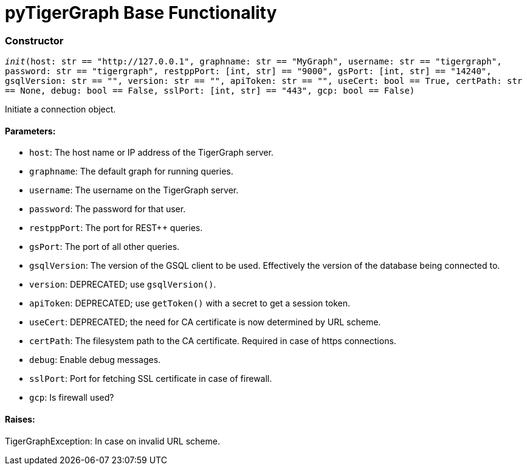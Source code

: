= pyTigerGraph Base Functionality

=== Constructor
`__init__(host: str == "http://127.0.0.1", graphname: str == "MyGraph", username: str == "tigergraph", password: str == "tigergraph", restppPort: [int, str] == "9000", gsPort: [int, str] == "14240", gsqlVersion: str == "", version: str == "", apiToken: str == "", useCert: bool == True, certPath: str == None, debug: bool == False, sslPort: [int, str] == "443", gcp: bool == False)`

Initiate a connection object.

[discrete]
==== Parameters:
* `host`: The host name or IP address of the TigerGraph server.
* `graphname`: The default graph for running queries.
* `username`: The username on the TigerGraph server.
* `password`: The password for that user.
* `restppPort`: The port for REST++ queries.
* `gsPort`: The port of all other queries.
* `gsqlVersion`: The version of the GSQL client to be used. Effectively the version of the database
being connected to.
* `version`: DEPRECATED; use `gsqlVersion()`.
* `apiToken`: DEPRECATED; use `getToken()` with a secret to get a session token.
* `useCert`: DEPRECATED; the need for CA certificate is now determined by URL scheme.
* `certPath`: The filesystem path to the CA certificate. Required in case of https connections.
* `debug`: Enable debug messages.
* `sslPort`: Port for fetching SSL certificate in case of firewall.
* `gcp`: Is firewall used?

[discrete]
==== Raises:
TigerGraphException: In case on invalid URL scheme.



